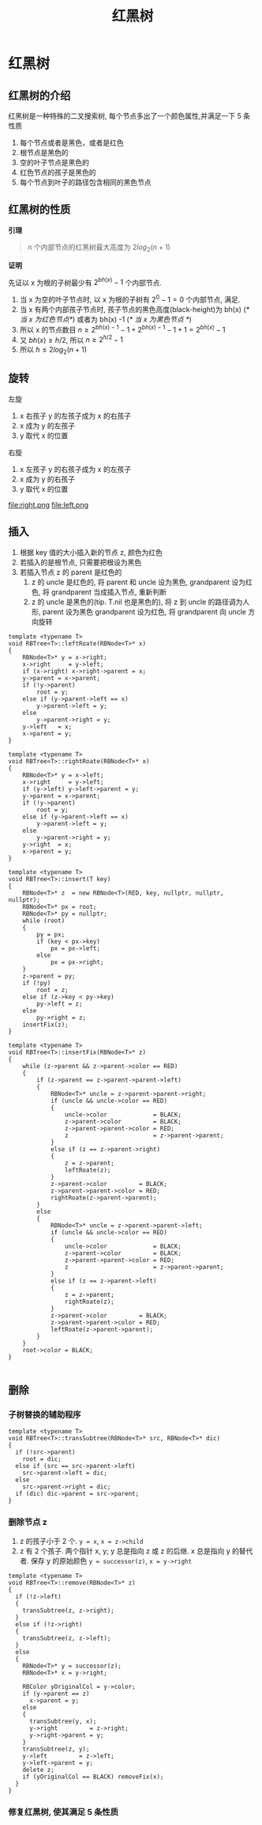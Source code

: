 #+html_head: <link rel="stylesheet" type="text/css" href="/home/ticks/Public/org_style.css" />
#+title: 红黑树

* 红黑树 
** 红黑树的介绍
红黑树是一种特殊的二叉搜索树, 每个节点多出了一个颜色属性,并满足一下 5 条性质
1. 每个节点或者是黑色，或者是红色
2. 根节点是黑色的
3. 空的叶子节点是黑色的
4. 红色节点的孩子是黑色的
5. 每个节点到叶子的路径包含相同的黑色节点
** 红黑树的性质
  *引理*
#+BEGIN_QUOTE
n 个内部节点的红黑树最大高度为 $2log_2(n+1)$
#+END_QUOTE
*证明*
#+BEGIN_PROOF
先证以 x 为根的子树最少有 $2^{bh(x)}-1$ 个内部节点. 

1. 当 x 为空的叶子节点时, 以 x 为根的子树有 $2^0-1=0$ 个内部节点, 满足.
2. 当 x 有两个内部孩子节点时, 孩子节点的黑色高度(black-height)为 bh(x) (/* 当 x 为红色节点*/)  或者为 bh(x) -1 (/* 当 x 为黑色节点  */)
3. 所以 x 的节点数目 $n\geqslant 2^{bh(x)-1}-1+2^{bh(x)-1}-1+1=2^{bh(x)}-1$
4. 又 $bh(x)\geqslant h/2$, 所以 $n\geqslant 2^{h/2}-1$
5. 所以 $h\leqslant 2log_2(n+1)$
#+END_PROOF

** 旋转

左旋
1. x 右孩子 y 的左孩子成为 x 的右孩子
2. x 成为 y 的左孩子
3. y 取代 x 的位置

右旋
1. x 左孩子 y 的右孩子成为 x 的左孩子
2. x 成为 y 的右孩子
3. y 取代 x 的位置

file:right.png
file:left.png
** 插入
1. 根据 key 值的大小插入新的节点 z, 颜色为红色
2. 若插入的是根节点, 只需要把根设为黑色
3. 若插入节点 z 的 parent 是红色的
   1. z 的 uncle 是红色的, 将 parent 和 uncle 设为黑色, grandparent 设为红色, 将 grandparent 当成插入节点, 重新判断
   2. z 的 uncle 是黑色的(tip. T.nil 也是黑色的), 将 z 到 uncle 的路径调为人形, parent 设为黑色 grandparent 设为红色, 将 grandparent 向 uncle 方向旋转
#+BEGIN_SRC C++
template <typename T>
void RBTree<T>::leftRoate(RBNode<T>* x)
{
	RBNode<T>* y = x->right;
	x->right     = y->left;
	if (x->right) x->right->parent = x;
	y->parent = x->parent;
	if (!y->parent)
		root = y;
	else if (y->parent->left == x)
		y->parent->left = y;
	else
		y->parent->right = y;
	y->left   = x;
	x->parent = y;
}

template <typename T>
void RBTree<T>::rightRoate(RBNode<T>* x)
{
	RBNode<T>* y = x->left;
	x->right     = y->left;
	if (y->left) y->left->parent = y;
	y->parent = x->parent;
	if (!y->parent)
		root = y;
	else if (y->parent->left == x)
		y->parent->left = y;
	else
		y->parent->right = y;
	y->right  = x;
	x->parent = y;
}

template <typename T>
void RBTree<T>::insert(T key)
{
	RBNode<T>* z  = new RBNode<T>(RED, key, nullptr, nullptr, nullptr);
	RBNode<T>* px = root;
	RBNode<T>* py = nullptr;
	while (root)
	{
		py = px;
		if (key < px->key)
			px = px->left;
		else
			px = px->right;
	}
	z->parent = py;
	if (!py)
		root = z;
	else if (z->key < py->key)
		py->left = z;
	else
		py->right = z;
	insertFix(z);
}

template <typename T>
void RBTree<T>::insertFix(RBNode<T>* z)
{
	while (z->parent && z->parent->color == RED)
	{
		if (z->parent == z->parent->parent->left)
		{
			RBNode<T>* uncle = z->parent->parent->right;
			if (uncle && uncle->color == RED)
			{
				uncle->color             = BLACK;
				z->parent->color         = BLACK;
				z->parent->parent->color = RED;
				z                        = z->parent->parent;
			}
			else if (z == z->parent->right)
			{
				z = z->parent;
				leftRoate(z);
			}
			z->parent->color         = BLACK;
			z->parent->parent->color = RED;
			rightRoate(z->parent->parent);
		}
		else
		{
			RBNode<T>* uncle = z->parent->parent->left;
			if (uncle && uncle->color == RED)
			{
				uncle->color             = BLACK;
				z->parent->color         = BLACK;
				z->parent->parent->color = RED;
				z                        = z->parent->parent;
			}
			else if (z == z->parent->left)
			{
				z = z->parent;
				rightRoate(z);
			}
			z->parent->color         = BLACK;
			z->parent->parent->color = RED;
			leftRoate(z->parent->parent);
		}
	}
	root->color = BLACK;
}

#+END_SRC

** 删除   
*** 子树替换的辅助程序
#+BEGIN_SRC C++
  template <typename T>
  void RBTree<T>::transSubtree(RBNode<T>* src, RBNode<T>* dic)
  {
    if (!src->parent)
      root = dic;
    else if (src == src->parent->left)
      src->parent->left = dic;
    else
      src->parent->right = dic;
    if (dic) dic->parent = src->parent;
  }
#+END_SRC

*** 删除节点 z
1. z 的孩子小于 2 个. =y = x=, =x = z->child=
2. z 有 2 个孩子. 两个指针 x, y; y 总是指向 z 或 z 的后继. x 总是指向 y 的替代者. 保存 y 的原始颜色
 =y = successor(z)=, =x = y->right=
#+BEGIN_SRC C++
  template <typename T>
  void RBTree<T>::remove(RBNode<T>* z)
  {
    if (!z->left)
    {
      transSubtree(z, z->right);
    }
    else if (!z->right)
    {
      transSubtree(z, z->left);
    }
    else
    {
      RBNode<T>* y = successor(z);
      RBNode<T>* x = y->right;

      RBColor yOriginalCol = y->color;
      if (y->parent == z)
        x->parent = y;
      else
      {
        transSubtree(y, x);
        y->right         = z->right;
        y->right->parent = y;
      }
      transSubtree(z, y);
      y->left         = z->left;
      y->left->parent = y;
      delete z;
      if (yOriginalCol == BLACK) removeFix(x);
    }
  }
#+END_SRC

*** 修复红黑树, 使其满足 5 条性质
